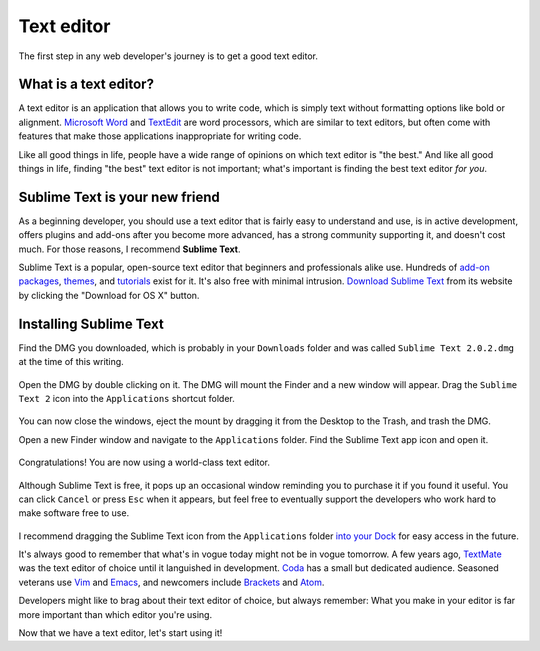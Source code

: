 Text editor
===========

The first step in any web developer's journey is to get a good text editor.

What is a text editor?
----------------------

A text editor is an application that allows you to write code, which is simply text without formatting options like bold or alignment. `Microsoft Word <https://en.wikipedia.org/wiki/Microsoft_Word>`_ and `TextEdit <https://en.wikipedia.org/wiki/TextEdit>`_ are word processors, which are similar to text editors, but often come with features that make those applications inappropriate for writing code.

Like all good things in life, people have a wide range of opinions on which text editor is "the best." And like all good things in life, finding "the best" text editor is not important; what's important is finding the best text editor *for you*.

Sublime Text is your new friend
-------------------------------

As a beginning developer, you should use a text editor that is fairly easy to understand and use, is in active development, offers plugins and add-ons after you become more advanced, has a strong community supporting it, and doesn't cost much. For those reasons, I recommend **Sublime Text**.

Sublime Text is a popular, open-source text editor that beginners and professionals alike use. Hundreds of `add-on packages <https://packagecontrol.io/>`_, `themes <https://packagecontrol.io/browse/labels/theme>`_, and `tutorials <http://code.tutsplus.com/categories/sublime-text>`_ exist for it. It's also free with minimal intrusion. `Download Sublime Text <http://www.sublimetext.com/>`_ from its website by clicking the "Download for OS X" button.

.. figure:: img/text_edtior-website.png
   :target: http://www.sublimetext.com/
   :alt: Sublime Text website

Installing Sublime Text
-----------------------

Find the DMG you downloaded, which is probably in your ``Downloads`` folder and was called ``Sublime Text 2.0.2.dmg`` at the time of this writing. 

.. figure:: img/text_editor-downloads.png
   :alt: Downloads folder

Open the DMG by double clicking on it. The DMG will mount the Finder and a new window will appear. Drag the ``Sublime Text 2`` icon into the ``Applications`` shortcut folder.

.. figure:: img/text_editor-mount.png
   :alt: Sublime Text mount window

You can now close the windows, eject the mount by dragging it from the Desktop to the Trash, and trash the DMG.

Open a new Finder window and navigate to the ``Applications`` folder. Find the Sublime Text app icon and open it.

.. figure:: img/text_editor-applications.png
   :alt: Applications window

Congratulations! You are now using a world-class text editor.

.. figure:: img/text_editor-sublime_text.png
   :alt: Sublime Text window

Although Sublime Text is free, it pops up an occasional window reminding you to purchase it if you found it useful. You can click ``Cancel`` or press ``Esc`` when it appears, but feel free to eventually support the developers who work hard to make software free to use.

.. figure:: img/text_editor-purchase.png
   :alt: Sublime Text purchase

I recommend dragging the Sublime Text icon from the ``Applications`` folder `into your Dock <http://support.apple.com/kb/PH18815>`_ for easy access in the future.

It's always good to remember that what's in vogue today might not be in vogue tomorrow. A few years ago, `TextMate <http://macromates.com/>`_ was the text editor of choice until it languished in development. `Coda <https://panic.com/coda/>`_ has a small but dedicated audience. Seasoned veterans use `Vim <https://en.wikipedia.org/wiki/Vim_(text_editor)>`_ and `Emacs <http://en.wikipedia.org/wiki/Emacs>`_, and newcomers include `Brackets <http://brackets.io/>`_ and `Atom <https://atom.io/>`_.

Developers might like to brag about their text editor of choice, but always remember: What you make in your editor is far more important than which editor you're using.

Now that we have a text editor, let's start using it!
